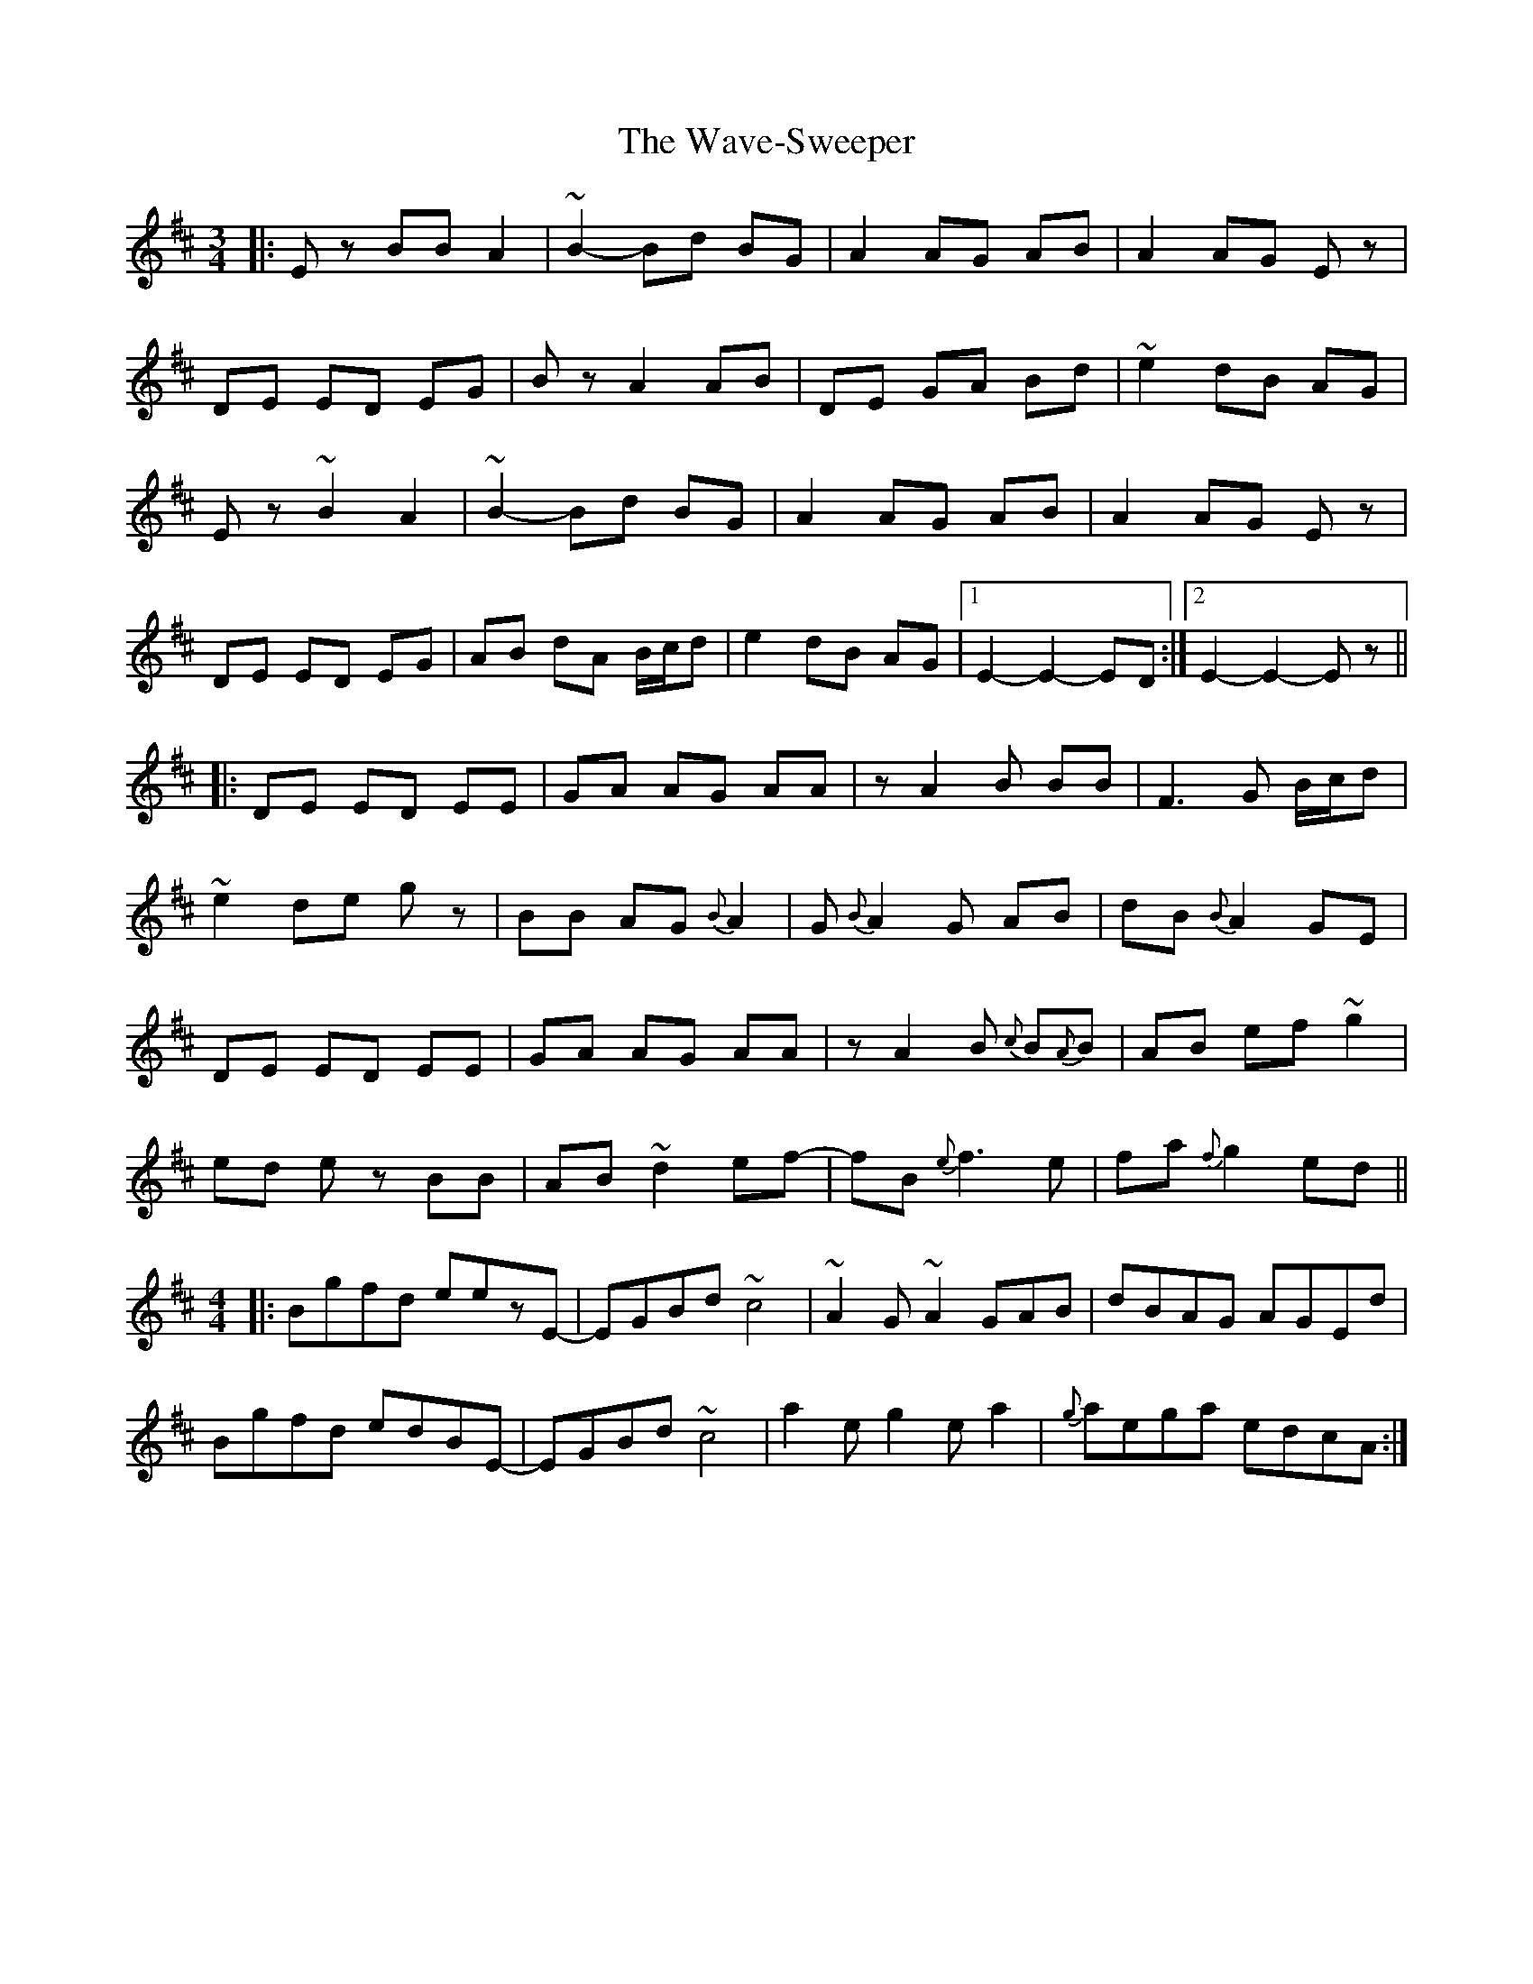 X: 42201
T: Wave-Sweeper, The
R: waltz
M: 3/4
K: Edorian
|:Ez BB A2|~B2- Bd BG|A2 AG AB|A2 AG Ez|
DE ED EG|Bz A2 AB|DE GA Bd|~e2 dB AG|
Ez ~B2 A2|~B2- Bd BG|A2 AG AB|A2 AG Ez|
DE ED EG|AB dA B/c/d|e2 dB AG|1 E2- E2- ED:|2 E2- E2- Ez||
|:DE ED EE|GA AG AA|z A2B BB|F3 G B/c/d|
~e2 de gz|BB AG {B}A2|G {B}A2 G AB|dB {B}A2 GE|
DE ED EE|GA AG AA|z A2B {c}B{A}B|AB ef ~g2|
ed ez BB|AB ~d2 ef-|fB {e}f3 e|fa {f}g2 ed||
M:4/4
|:Bgfd eezE-|EGBd ~c4|~A2G ~A2 GAB|dBAG AGEd|
Bgfd edBE-|EGBd ~c4|a2e g2 ea2|{g}aega edcA:|

